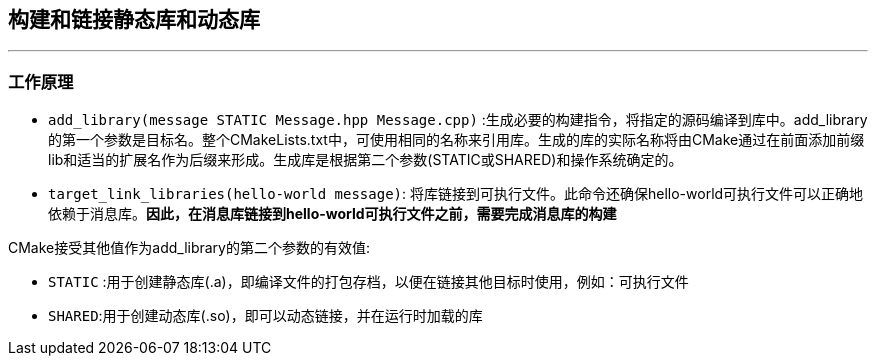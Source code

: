 ## 构建和链接静态库和动态库
---
### 工作原理
* `add_library(message STATIC Message.hpp Message.cpp)` :生成必要的构建指令，将指定的源码编译到库中。add_library的第一个参数是目标名。整个CMakeLists.txt中，可使用相同的名称来引用库。生成的库的实际名称将由CMake通过在前面添加前缀lib和适当的扩展名作为后缀来形成。生成库是根据第二个参数(STATIC或SHARED)和操作系统确定的。
* `target_link_libraries(hello-world message)`: 将库链接到可执行文件。此命令还确保hello-world可执行文件可以正确地依赖于消息库。**因此，在消息库链接到hello-world可执行文件之前，需要完成消息库的构建**

CMake接受其他值作为add_library的第二个参数的有效值:

* `STATIC` :用于创建静态库(.a)，即编译文件的打包存档，以便在链接其他目标时使用，例如：可执行文件
* `SHARED`:用于创建动态库(.so)，即可以动态链接，并在运行时加载的库

